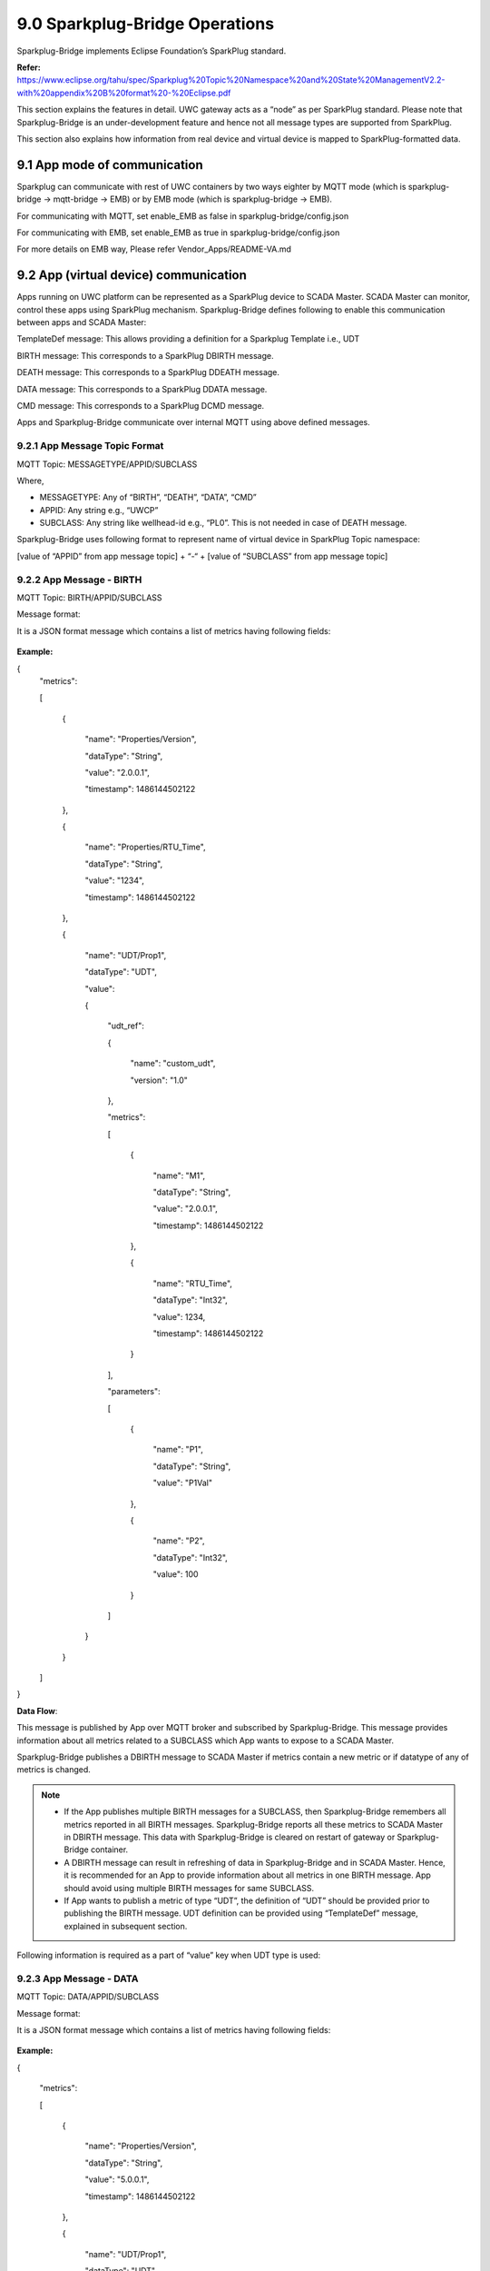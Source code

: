 ===================================
9.0 	Sparkplug-Bridge Operations
===================================

Sparkplug-Bridge implements Eclipse Foundation’s SparkPlug standard. 

**Refer:** https://www.eclipse.org/tahu/spec/Sparkplug%20Topic%20Namespace%20and%20State%20ManagementV2.2-with%20appendix%20B%20format%20-%20Eclipse.pdf

This section explains the features in detail. UWC gateway acts as a “node” as per SparkPlug standard. Please note that Sparkplug-Bridge is an under-development feature and hence not all message types are supported from SparkPlug.

This section also explains how information from real device and virtual device is mapped to SparkPlug-formatted data.

------------------------------------------
9.1 	App mode of communication
------------------------------------------

Sparkplug can communicate with rest of UWC containers by two ways eighter by MQTT mode (which is sparkplug-bridge -> mqtt-bridge -> EMB) or by EMB mode (which is sparkplug-bridge -> EMB).

For communicating with MQTT, set enable_EMB as false in sparkplug-bridge/config.json

For communicating with EMB, set enable_EMB as true in sparkplug-bridge/config.json

For more details on EMB way, Please refer Vendor_Apps/README-VA.md 

------------------------------------------
9.2 	App (virtual device) communication
------------------------------------------

Apps running on UWC platform can be represented as a SparkPlug device to SCADA Master. SCADA Master can monitor, control these apps using SparkPlug mechanism. Sparkplug-Bridge defines following to enable this communication between apps and SCADA Master:


TemplateDef message: This allows providing a definition for a Sparkplug Template i.e., UDT

BIRTH message: This corresponds to a SparkPlug DBIRTH message.

DEATH message: This corresponds to a SparkPlug DDEATH message.

DATA message: This corresponds to a SparkPlug DDATA message.

CMD message: This corresponds to a SparkPlug DCMD message.

Apps and Sparkplug-Bridge communicate over internal MQTT using above defined messages.


9.2.1 	App Message Topic Format
~~~~~~~~~~~~~~~~~~~~~~~~~~~~~~~~

MQTT Topic: MESSAGETYPE/APPID/SUBCLASS

Where,

•	MESSAGETYPE: Any of “BIRTH”, “DEATH”, “DATA”, “CMD”
•	APPID: Any string e.g., “UWCP”
•	SUBCLASS: Any string like wellhead-id e.g., “PL0”. This is not needed in case of DEATH message.

Sparkplug-Bridge uses following format to represent name of virtual device in SparkPlug Topic namespace:

[value of “APPID” from app message topic] + “-“ + [value of “SUBCLASS” from app message topic]

9.2.2 	App Message - BIRTH
~~~~~~~~~~~~~~~~~~~~~~~~~~~

MQTT Topic: BIRTH/APPID/SUBCLASS

Message format:

It is a JSON format message which contains a list of metrics having following fields:

.. figure:: Doc_Images/table12.png
    :scale: 70 %
    :align: center


**Example:** 

{
  "metrics": 

  [

    {

      "name": "Properties/Version",

      "dataType": "String",

      "value": "2.0.0.1",

      "timestamp": 1486144502122

    },

    {

      "name": "Properties/RTU_Time",

      "dataType": "String",
      
      "value": "1234",

      "timestamp": 1486144502122

    },

    {

      "name": "UDT/Prop1",

      "dataType": "UDT",

      "value": 

      {

        "udt_ref":

        {

          "name": "custom_udt",

          "version": "1.0"

        },

        "metrics": 

        [

          {

            "name": "M1",

            "dataType": "String",

            "value": "2.0.0.1",

            "timestamp": 1486144502122

          },

          {

            "name": "RTU_Time",

            "dataType": "Int32",

            "value": 1234,

            "timestamp": 1486144502122

          }

        ],

        "parameters":

        [

          {

            "name": "P1",

            "dataType": "String",

            "value": "P1Val"

          },

          {

            "name": "P2",

            "dataType": "Int32",

            "value": 100

          }

        ]

      }

    }

  ]

}

**Data Flow**:

This message is published by App over MQTT broker and subscribed by Sparkplug-Bridge. This message provides information about all metrics related to a SUBCLASS which App wants to expose to a SCADA Master. 

Sparkplug-Bridge publishes a DBIRTH message to SCADA Master if metrics contain a new metric or if datatype of any of metrics is changed.

.. note::

   •	If the App publishes multiple BIRTH messages for a SUBCLASS, then Sparkplug-Bridge remembers all metrics reported in all BIRTH messages. Sparkplug-Bridge reports all these metrics to SCADA Master in DBIRTH message. This data with Sparkplug-Bridge is cleared on restart of gateway or Sparkplug-Bridge container.

   •	A DBIRTH message can result in refreshing of data in Sparkplug-Bridge and in SCADA Master. Hence, it is recommended for an App to provide information about all metrics in one BIRTH message. App should avoid using multiple BIRTH messages for same SUBCLASS.

   •	If App wants to publish a metric of type “UDT”, the definition of “UDT” should be provided prior to publishing the BIRTH message. UDT definition can be provided using “TemplateDef” message, explained in subsequent section.


Following information is required as a part of “value” key when UDT type is used:

.. figure:: Doc_Images/table13.png
    :scale: 70 %
    :align: center


9.2.3 	App Message - DATA
~~~~~~~~~~~~~~~~~~~~~~~~~~

MQTT Topic: DATA/APPID/SUBCLASS

Message format:

It is a JSON format message which contains a list of metrics having following fields:

.. figure:: Doc_Images/table14.png
    :scale: 70 %
    :align: center

**Example:**

{

  "metrics": 

  [

    {

      "name": "Properties/Version",

      "dataType": "String",

      "value": "5.0.0.1",

      "timestamp": 1486144502122

    },

    {

      "name": "UDT/Prop1",

      "dataType": "UDT",

      "value": 
      
      {

        "metrics": 
        
        [

          {

            "name": "M1",

            "dataType": "String",

            "value": "a.b",

            "timestamp": 1486144502122

          }

        ]

      }

    }

  ]

}


Data Flow:

This message is published by App over MQTT broker and subscribed by Sparkplug-Bridge. This message provides information about all changed metrics related to a SUBCLASS. 

Sparkplug-Bridge publishes a DDATA message to SCADA Master if value of any of “known metrics” is changed compared to last known value from a BIRTH or DATA message.

.. note::
   
   A “known metric” is one which was reported in BIRTH message. The name and datatype for a “known metric” in DATA message and BIRTH message shall match.


9.2.4	App Message - CMD
~~~~~~~~~~~~~~~~~~~~~~~~~

MQTT Topic: CMD/APPID/SUBCLASS

Message format:

It is a JSON format message which contains a list of metrics having following fields:

.. figure:: Doc_Images/table15.png  
    :scale: 70 %
    :align: center

**Example:**

{

  "metrics":

  [

    {

      "name": "Properties/Version",

      "dataType": "String",

      "value": "7.0.0.1",

      "timestamp": 1486144502122

    },

    {

      "name": "UDT/Prop1",

      "dataType": "UDT",
      
      "metrics":

      [

        {

          "dataType": "Int32",

          "value": 4,

          "name": "RTU_Time",
          
          "timestamp": 1614512107195

        }

      ],

      "timestamp": 1614512107195

    }

  ]

}

Data Flow:

This message is published by Sparkplug-Bridge over MQTT broker and subscribed by App. This message provides information about control command i.e., DCMD received from SCADA Master. 

Sparkplug-Bridge publishes a CMD message to the App if DCMD message is received for a known metric.

.. note::
   
   A “known metric” is one which was reported in BIRTH message. The name and datatype for a “known metric” in DCMD message and BIRTH message shall match.


9.2.5 	App Message - DEATH
~~~~~~~~~~~~~~~~~~~~~~~~~~~

MQTT Topic: DEATH/APPID

Message format:

It is a JSON format message which contains the following fields:

.. figure:: Doc_Images/table16.png
    :scale: 70 %
    :align: center

**Example:** 

{

  "timestamp": 1486144502122

}

Data Flow:

When App’s connection with MQTT broker breaks then this message is published. 

Sparkplug-Bridge publishes a DDEATH message to SCADA Master for all known SUBCLASS associated with the App. 


9.2.6 	App Message - TemplateDef
~~~~~~~~~~~~~~~~~~~~~~~~~~~~~~~~~

MQTT Topic: TemplateDef

Message format:

It is a JSON format message which contains a list of metrics having following fields:

.. figure:: Doc_Images/table17_1.png
    :scale: 70 %
    :align: center

.. figure:: Doc_Images/table17_2.png
    :scale: 70%
    :align: center

**Example:**

{

  "udt_name": "custom_udt",

  "version": "1.0",
  
  "metrics": 
  [

    {

      "name": "M1",

      "dataType": "String",

      "value": ""

    },
    
    {

      "name": "RTU_Time",

      "dataType": "Int32",

      "value": 0

    }

  ],

  "parameters": 
  [

    {

      "name": "P1",

      "dataType": "String",

      "value": ""

    },

    {

      "name": "P2",

      "dataType": "Int32",

      "value": 0

    }

  ]

}

Data Flow:

App should use this message to provide definition of a Sparkplug Template i.e., UDT. UDT definitions are published as a part of NBIRTH message. Hence, after receiving a UDT definition, Sparkplug-Bridge publishes NDEATH and then NBIRTH to SCADA-Master. 


9.2.7 	START_BIRTH_PROCESS
~~~~~~~~~~~~~~~~~~~~~~~~~~~

MQTT Topic: START_BIRTH_PROCESS

Message format:

It is an empty JSON format message:

.. list-table:: 
   :widths: 25 25 25
   
   * - **Field Name**
     - **Datatype**
     - **Description**

**Example:** 

{
  
}

Data Flow:

This message is published by Sparkplug-Bridge over MQTT broker and subscribed by App. This message tells the App to publish following:

•	Definition of Sparkplug Templates i.e., UDT which are used by App in BIRTH message
•	BIRTH messages for all SUBCLASS the App is having. The App shall publish BIRTH messages on receiving START_BIRTH_PROCESS message.

START_BIRTH_PROCESS message will be sent on restart of Sparkplug-Bridge container or whenever Sparkplug-Bridge container needs to refresh the data that it maintains for virtual devices.

------------------------------------------
9.3 	Modbus (real) device communication
------------------------------------------

Modbus devices present in network are reported to SCADA Master using SparkPlug mechanism.

Apps and Sparkplug-Bridge communicate over internal MQTT using above defined messages.

9.3.1 	Support for DBIRTH
~~~~~~~~~~~~~~~~~~~~~~~~~~

Data from device YML configuration files is used to form a DBIRTH message for real devices at the start of Sparkplug-Bridge container. One datapoint YML file corresponds to one SparkPlug template definition. One real Modbus device contains one metric of type SparkPlug template. The SparkPlug template in turn contains all other metrics which correspond to datapoints mentioned in datapoints-YML file.

9.3.2	Support for DDATA
~~~~~~~~~~~~~~~~~~~~~~~~~

Data from polling operation published by MQTT-Bridge over internal MQTT is used to determine a change in value of any of metrics associated with a real device. If a change is detected, a DDATA message is published by Sparkplug-Bridge.

9.3.3 	Support for DCMD
~~~~~~~~~~~~~~~~~~~~~~~~

When a DCMD message is received from a SCADA Master for a real device for a “known metric”, then an on-demand write operation is initiated by SCADA and sent to MQTT-Bridge over internal MQTT.

.. note::
   
   •	A “known metric” is one which is present in device YML configuration file. The name and datatype for a “known metric” in DCMD message and YML file shall match.
   •	A DCMD message can result in multiple on-demand write operations.

9.3.4 	Support for DDEATH
~~~~~~~~~~~~~~~~~~~~~~~~~~

Data from polling operation published by MQTT-Bridge over internal MQTT is used to determine whether a device is reachable or not, based on error_code. If device unreachable error-code is found, a DDEATH message is published by Sparkplug-Bridge. When correct values are found, a DBIRTH message is published.

--------------------------
9.4 	SparkPlug Messages
--------------------------

Refer SparkPlug standard for more information.

9.4.1 	NBIRTH Message
~~~~~~~~~~~~~~~~~~~~~~

NBIRTH is Node-Birth.

On start-up, Sparkplug-Bridge module publishes this message over MQTT broker. The message is published in SparkPlug encoded format.

For Modbus real device, one datapoint YML file corresponds to one SparkPlug template. These template definitions are sent in NBIRTH message. DBIRTH message for Modbus device specifies a particular SparkPlug template.

Following are sample contents in simplified JSON format:

**Topic:** *spBv1.0/UWC nodes/NBIRTH/RBOX510-00*

**Message:** 

{
  "timestamp": 1608243262157,

  "metrics":

   [

    {
      "name": "Name",

      "timestamp": 1608243262157,

      "dataType": "String",

      "value": "SPARKPLUG-BRIDGE"

    },

    {

      "name": "bdSeq",

      "timestamp": 1608243262157,

      "dataType": "UInt64",

      "value": 0

    },

    {

      "name": "Node Control/Rebirth",

      "timestamp": 1608243262157,

      "dataType": "Boolean",

      "value": false

    },

    {

      "name": "iou_datapoints",

      "timestamp": 1608243262157,

      "dataType": "Template",
      
      "value": 

      {
        "version": "1.0.0",

        "reference": "",
        
        "isDefinition": true,

        "metrics":

        [

          {

            "name": "D1",

            "timestamp": 1608243262157,

            "dataType": "String",

            "properties": 

            {

              "Pollinterval":

              {

                "type": "UInt32",

                "value": 0

              },

              "Realtime":

              {

                "type": "Boolean",

                "value": false

              }

            },

            "value": ""

          },

          {

            "name": "D2"
            ,
            "timestamp": 1608243262157,

            "dataType": "String",

            "properties": 

            {

              "Pollinterval":

              {

                "type": "UInt32",

                "value": 0

              },

              "Realtime":
               
              {

                "type": "Boolean",

                "value": false

              }

            },

            "value": ""

          }

        ],

        "parameters": 

        [

          {

            "name": "Protocol",

            "type": "String",

            "value": ""

          }

        ]

      }

    }

  ],

  "seq": 0,

  "uuid": "SPARKPLUG-BRIDGE"

}     

9.4.2 	NDEATH Message
~~~~~~~~~~~~~~~~~~~~~~

NDEATH is Node-Death.

Whenever Sparkplug-Bridge module’s connection with MQTT broker breaks, the MQTT broker publishes this message. The message is published in text format.

Following are sample contents in simplified JSON format:

**Topic**: spBv1.0/UWC nodes/NDEATH/RBOX510-00

Message: 

{

  "timestamp": 1592306298537,

  "metrics":

   [

    {

      "name": "bdSeq",

      "alias": 10,

      "timestamp": 1592306298537,

      "dataType": "UInt64",

      "value": 0

    }

  ],

  "seq": 0

}



9.4.3 	DBIRTH Message
~~~~~~~~~~~~~~~~~~~~~~

DBIRTH is Device-Birth.

On start-up, Sparkplug-Bridge module publishes this message over MQTT broker. The message is published in SparkPlug encoded format.

Following are sample contents in simplified JSON format for a Modbus device:


{

  "timestamp": 1608242600219,

  "metrics":

  [

    {

      "name": "iou",

      "timestamp": 1608242600219,

      "dataType": "Template",

      "value": 

      {
        "version": "1.0.0",

        "reference": "iou_datapoints",

        "isDefinition": false,

        "metrics": 

        [

          {

            "name": "D1",

            "timestamp": 1608242599889,

            "dataType": "Int16",

            "properties":

            {

             "Scale": 

             {

              "type": "Double",

              "value": 1

             },

              "Pollinterval": 

              {

                "type": "UInt32",

                "value": 1000

              },

              "Realtime": 

              {

                "type": "Boolean",

                "value": false

              }

            },

            "value": 0

          },

          {

            "name": "D2",

            "timestamp": 1608242599889,

            "dataType": "Int32",

            "properties": 

            {

             "Scale": 

             {

              "type": "Double",

              "value": 1

             },

              "Pollinterval": 
              
              {

                "type": "UInt32",

                "value": 1000

              },

              "Realtime": 

              {

                "type": "Boolean",

                "value": false

              }

            },

            "value": 0

          }

        ],

        "parameters": 

        [

          {

            "name": "Protocol",

            "type": "String"
            ,
            "value": "Modbus TCP"

          }

        ]

      }

    }

  ],

  "seq": 1

}

9.4.4 	DDEATH Message
~~~~~~~~~~~~~~~~~~~~~~

DDEATH is Device-Death.

Sparkplug-Bridge module publishes this message over MQTT broker whenever it detects that device is not reachable. The message is published in SparkPlug encoded format.

Following are sample contents in simplified JSON format:

{

"timestamp":1599467927490,

"metrics":[],

"seq":7

}

9.4.5 	DDATA Message
~~~~~~~~~~~~~~~~~~~~~

DDATA is Device-Data.

Sparkplug-Bridge module publishes this message over MQTT broker whenever it detects a change in value of any of metrics of devices. The message is published in SparkPlug encoded format.

Following are sample contents in simplified JSON format for a Modbus device:

{

  "timestamp": 1608242631070,

  "metrics": 

  [

    {

      "name": "iou",

      "timestamp": 1608242631070,

      "dataType": "Template",

      "value":

      {
        "version": "1.0.0",

        "reference": "iou_datapoints",

        "isDefinition": false,

        "metrics":

        [

          {

            "name": "D1",

            "timestamp": 1571887474111145,

            "dataType": "String",

            "value": "0x00"

          }

        ]

      }

    }

  ],

  "seq": 2

}

Following is sample contents in simplified JSON format for a Modbus device with scalefactor applied:

{

  "timestamp": 1621951388659
  ,
  "metrics": 

  [

    {

      "name": "flowmeter",

      "timestamp": 1621951388659,

      "dataType": "Template",

      "value": 

      {
        "version": "1.0.0",

        "reference": "flowmeter_datapoints",

        "isDefinition": false,

        "metrics": 
        
        [

          {

            "name": "D1",

            "timestamp": 1621951388658,

            "dataType": "Int32",

            "value": 2910

          }
          
        ]

      }

    }
    
  ],

  "seq": 2

}


9.4.6 	NCMD Message
~~~~~~~~~~~~~~~~~~~~

NCMD is Node-Command.

SCADA Master can tell edge node to reinitiate the node birth process. The node starts publishing NBIRTH, DBIRTH messages after receiving NCMD.

Following are sample contents in simplified JSON format:

**Topic:** *spBv1.0/UWC nodes/NCMD/RBOX510-00*

**Message:** 

{

  "timestamp": 1615619351980,

  "metrics": 

  [

    {

      "name": "Node Control/Rebirth",

      "timestamp": 1615619351980,

      "dataType": "Boolean",

      "value": true

    }

  ],

  "seq": -1
  
}




